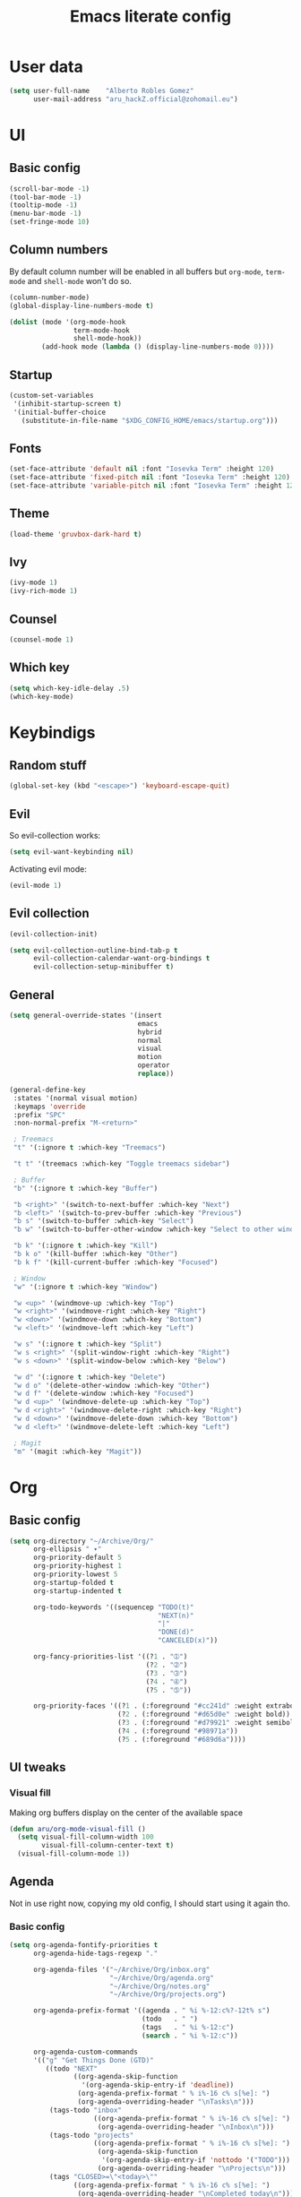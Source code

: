 #+TITLE: Emacs literate config
* User data

#+begin_src emacs-lisp
  (setq user-full-name    "Alberto Robles Gomez"
        user-mail-address "aru_hackZ.official@zohomail.eu")
#+end_src

* UI
** Basic config

#+begin_src emacs-lisp
  (scroll-bar-mode -1)
  (tool-bar-mode -1)
  (tooltip-mode -1)
  (menu-bar-mode -1)
  (set-fringe-mode 10)
#+end_src

** Column numbers

By default column number will be enabled in all buffers but
~org-mode~, ~term-mode~ and ~shell-mode~ won't do so.

#+begin_src emacs-lisp
  (column-number-mode)
  (global-display-line-numbers-mode t)

  (dolist (mode '(org-mode-hook
                  term-mode-hook
                  shell-mode-hook))
          (add-hook mode (lambda () (display-line-numbers-mode 0))))
#+end_src

** Startup

#+begin_src emacs-lisp
  (custom-set-variables
   '(inhibit-startup-screen t)
   '(initial-buffer-choice
     (substitute-in-file-name "$XDG_CONFIG_HOME/emacs/startup.org")))
#+end_src

** Fonts

#+begin_src emacs-lisp
  (set-face-attribute 'default nil :font "Iosevka Term" :height 120)
  (set-face-attribute 'fixed-pitch nil :font "Iosevka Term" :height 120)
  (set-face-attribute 'variable-pitch nil :font "Iosevka Term" :height 120)
#+end_src

** Theme

#+begin_src emacs-lisp
  (load-theme 'gruvbox-dark-hard t)
#+end_src

** Ivy

#+begin_src emacs-lisp
  (ivy-mode 1)
  (ivy-rich-mode 1)
#+end_src

** Counsel

#+begin_src emacs-lisp
  (counsel-mode 1)
#+end_src

** Which key

#+begin_src emacs-lisp
  (setq which-key-idle-delay .5)
  (which-key-mode)
#+end_src

* Keybindigs
** Random stuff

#+begin_src emacs-lisp
  (global-set-key (kbd "<escape>") 'keyboard-escape-quit)
#+end_src

** Evil

So evil-collection works:

#+begin_src emacs-lisp
  (setq evil-want-keybinding nil)
#+end_src

Activating evil mode:

#+begin_src emacs-lisp
  (evil-mode 1)
#+end_src

** Evil collection

#+begin_src emacs-lisp
  (evil-collection-init)

  (setq evil-collection-outline-bind-tab-p t
        evil-collection-calendar-want-org-bindings t
        evil-collection-setup-minibuffer t)
#+end_src

** General

#+begin_src emacs-lisp
  (setq general-override-states '(insert
                                  emacs
                                  hybrid
                                  normal
                                  visual
                                  motion
                                  operator
                                  replace))
#+end_src

#+begin_src emacs-lisp
  (general-define-key
   :states '(normal visual motion)
   :keymaps 'override
   :prefix "SPC"
   :non-normal-prefix "M-<return>"

   ; Treemacs
   "t" '(:ignore t :which-key "Treemacs")

   "t t" '(treemacs :which-key "Toggle treemacs sidebar")

   ; Buffer
   "b" '(:ignore t :which-key "Buffer")

   "b <right>" '(switch-to-next-buffer :which-key "Next")
   "b <left>" '(switch-to-prev-buffer :which-key "Previous")
   "b s" '(switch-to-buffer :which-key "Select")
   "b w" '(switch-to-buffer-other-window :which-key "Select to other window")

   "b k" '(:ignore t :which-key "Kill")
   "b k o" '(kill-buffer :which-key "Other")
   "b k f" '(kill-current-buffer :which-key "Focused")

   ; Window
   "w" '(:ignore t :which-key "Window")

   "w <up>" '(windmove-up :which-key "Top")
   "w <right>" '(windmove-right :which-key "Right")
   "w <down>" '(windmove-down :which-key "Bottom")
   "w <left>" '(windmove-left :which-key "Left")

   "w s" '(:ignore t :which-key "Split")
   "w s <right>" '(split-window-right :which-key "Right")
   "w s <down>" '(split-window-below :which-key "Below")

   "w d" '(:ignore t :which-key "Delete")
   "w d o" '(delete-other-window :which-key "Other")
   "w d f" '(delete-window :which-key "Focused")
   "w d <up>" '(windmove-delete-up :which-key "Top")
   "w d <right>" '(windmove-delete-right :which-key "Right")
   "w d <down>" '(windmove-delete-down :which-key "Bottom")
   "w d <left>" '(windmove-delete-left :which-key "Left")

   ; Magit
   "m" '(magit :which-key "Magit"))
#+end_src

* Org
** Basic config

#+begin_src emacs-lisp
  (setq org-directory "~/Archive/Org/"
        org-ellipsis " ▾"
        org-priority-default 5
        org-priority-highest 1
        org-priority-lowest 5
        org-startup-folded t
        org-startup-indented t

        org-todo-keywords '((sequencep "TODO(t)"
                                       "NEXT(n)"
                                       "|"
                                       "DONE(d)"
                                       "CANCELED(x)"))

        org-fancy-priorities-list '((?1 . "➀")
                                    (?2 . "➁")
                                    (?3 . "➂")
                                    (?4 . "➃")
                                    (?5 . "➄"))

        org-priority-faces '((?1 . (:foreground "#cc241d" :weight extrabold))
                             (?2 . (:foreground "#d65d0e" :weight bold))
                             (?3 . (:foreground "#d79921" :weight semibold))
                             (?4 . (:foreground "#98971a"))
                             (?5 . (:foreground "#689d6a"))))
#+end_src

** UI tweaks
*** Visual fill

Making org buffers display on the center of the available space

#+begin_src emacs-lisp
  (defun aru/org-mode-visual-fill ()
    (setq visual-fill-column-width 100
          visual-fill-column-center-text t)
    (visual-fill-column-mode 1))
#+end_src

** Agenda

Not in use right now, copying my old config, I should start using it
again tho.

*** Basic config

#+begin_src emacs-lisp
  (setq org-agenda-fontify-priorities t
        org-agenda-hide-tags-regexp "."

        org-agenda-files '("~/Archive/Org/inbox.org"
                           "~/Archive/Org/agenda.org"
                           "~/Archive/Org/notes.org"
                           "~/Archive/Org/projects.org")

        org-agenda-prefix-format '((agenda . " %i %-12:c%?-12t% s")
                                   (todo   . " ")
                                   (tags   . " %i %-12:c")
                                   (search . " %i %-12:c"))

        org-agenda-custom-commands
        '(("g" "Get Things Done (GTD)"
           ((todo "NEXT"
                  ((org-agenda-skip-function
                    '(org-agenda-skip-entry-if 'deadline))
                   (org-agenda-prefix-format " % i%-16 c% s[%e]: ")
                   (org-agenda-overriding-header "\nTasks\n")))
            (tags-todo "inbox"
                       ((org-agenda-prefix-format " % i%-16 c% s[%e]: ")
                        (org-agenda-overriding-header "\nInbox\n")))
            (tags-todo "projects"
                       ((org-agenda-prefix-format " % i%-16 c% s[%e]: ")
                        (org-agenda-skip-function
                         '(org-agenda-skip-entry-if 'nottodo '("TODO")))
                        (org-agenda-overriding-header "\nProjects\n")))
            (tags "CLOSED>=\"<today>\""
                  ((org-agenda-prefix-format " % i%-16 c% s[%e]: ")
                   (org-agenda-overriding-header "\nCompleted today\n")))))
          ("d" "Deadlines"
            (agenda nil
                    ((org-agenda-entry-types '(:deadline))
                     (org-agenda-skip-function
                      '(org-agenda-skip-entry-if 'nottode '("NEXT")))
                     (org-agenda-format-date "")
                     (org-deadline-warning-days 7)
                     (org-agenda-overriding-header "\nDeadlines\n"))))))
#+end_src

*** Advices

#+begin_src emacs-lisp
  (advice-add 'org-agenda-quit :before
              (lambda (&rest _)
                (org-save-all-org-buffers)))
#+end_src

** Capture
*** Basic config

#+begin_src emacs-lisp
  (setq org-capture-templates
        '(("i" "Inbox" entry (file "~/Archive/Org/inbox.org")
           "* TODO %?\n/Entered on/ %U")
          ("m" "Meeting" entry (file+headline "~/Archive/Org/agenda.org" "Future")
           "* %? :meeting:\n<%<%Y-%m-%d %a %H:00>>")
          ("n" "Note" entry (file "~/Archive/Org/notes.org")
           "* NOTE (%a)\n/Entered on/ %U/n/n%?")
          ("@" "Inbox [mu4e]" entry (file "~/Archive/Org/inbox.org")
           "* TODO Reply to \"%a\" %?\n/Entered on/ %U")))
#+end_src

** Refile
*** Basic config

#+begin_src emacs-lisp
  (setq org-refile-targets '(("~/Documents/ORG/projects.org"
                        :regexp . "\\(?:\\(?:Note\\|Task\\)s\\)")))
#+end_src

*** Advices

#+begin_src emacs-lisp
  (advice-add 'org-refile :before
              (lambda (&rest _)
                (org-save-all-org-buffers)))
#+end_src

** Log
*** Basic config

#+begin_src emacs-lisp
  (setq org-log-done 'time)
#+end_src

*** Functions

#+begin_src emacs-lisp
  (defun aru/log-todo-next-creation-date (&rest _)
    "Log NEXT creation time inthe property drawer under the key 'ACTIVATED'"
    (when (and (string= (org-get-todo-state) "NEXT")
               (not (org-entry-get nil "ACTIVATED")))
          (org-entry-put nil "ACTIVATED" (format-time-string "[%Y-%m-%d %H:%M]"))))
#+end_src

*** Hooks

#+begin_src emacs-lisp
  (add-hook 'org-after-todo-state-change-hook #'aru/log-todo-next-creation-date)
#+end_src

** Publish
*** HTML
**** Basic config

#+begin_src emacs-lisp
    (setq org-html-head-include-default-style nil
          org-html-htmlize-output-type 'css
          org-html-html5-fancy t
          org-html-doctype "html5"
          org-export-allow-bind-keywords t)
#+end_src

**** Project list

#+begin_src emacs-lisp
  (setq org-publish-project-alist
        '(("S1DAM - Notes" :components ("S1DAM_Notes.org" "S1DAM_Notes.static"))
          ("S1DAM_Notes.org"
           :headline-levels 6
           :recursive t
           :base-extension "org"
           :base-directory "/GitRepos/s1dam-azarquiel-2021/aru-notas-practicas/docs.org/"
           :publishing-directory "/GitRepos/s1dam-azarquiel-2021/aru-notas-practicas/docs/"
           :publishing-function org-html-publish-to-html)
          ("S1DAM_Notes.static"
           :recursive t
           :base-extension "css\\|png\\|jpg\\|jpeg\\|eot\\|woff2\\|woff\\|ttf\\|svg"
           :base-directory "/GitRepos/s1dam-azarquiel-2021/aru-notas-practicas/docs.org/"
           :publishing-directory "/GitRepos/s1dam-azarquiel-2021/aru-notas-practicas/docs/"
           :publishing-function org-publish-attachment)))
#+end_src

**** Modified export functions
***** Removing cells and rows from org tables

When using org tables, I like to remove some columns I may use to
declare functions or values not needed when exported, just for
calculations or that stuff. And thats what this function does

The rows with its first cell marked with a ~<_>~ and columns marked
with a ~<~>~ are searched and removed at export (the original file
isn't overwritten).

#+begin_src emacs-lisp
  (defun aru/org-export-delete-special-cols-n-rows (back-end)
     (while (re-search-forward "^[ \t]*| +\\(<_>\\) +|" nil t)
            (goto-char (match-beginning 1))
            (org-table-kill-row)
            (beginning-of-line))
     (beginning-of-buffer)
     (while (re-search-forward "| +\\(<~>\\) +|" nil t)
            (goto-char (match-beginning 1))
            (org-table-delete-column)
            (beginning-of-line)))
#+end_src

***** Remove empty table cells and make its siblings expand

This is still in WIP, no idea how to add the atributte ~rowspan~ or
~collspan~ to the sibling cells.

#+begin_src emacs-lisp
  (defun org-html-table-cell (table-cell contents info)
    (let* ((table-cell-address (org-export-table-cell-address table-cell info))
           (table-row (org-export-get-parent table-cell))
           (table (org-export-get-parent-table table-cell))
           (cell-attrs
             (if (not (plist-get info :html-table-align-individual-fields))
                 ""
                 (format (if (and (boundp 'org-html-format-table-no-css)
                                  org-html-format-table-no-css)
                             " align=\"%s\""
                             " class=\"org-%s\"")
                         (org-export-table-cell-alignment table-cell info)))))
      (cond
        ((or (not contents)
             (string= "" (org-trim contents)))
         "")
        ((and (org-export-table-has-header-p table info)
              (= 1 (org-export-table-row-group table-row info)))
         (let ((header-tags (plist-get info :html-table-header-tags)))
           (concat "\n"
                   (format (car header-tags) "col" cell-attrs)
                   contents
                   (cdr header-tags))))
        ((and (plist-get info :html-table-use-header-tags-for-first-column)
              (zerop (cdr (org-export-table-cell-address table-cell info))))
         (let ((header-tags (plist-get info :html-table-header-tags)))
           (concat "\n"
                   (format (car header-tags) "row" cell-attrs)
                   contents
                   (cdr header-tags))))
        (t
         (let ((data-tags (plist-get info :html-table-data-tags)))
           (concat "\n"
                   (format (car data-tags) cell-attrs)
                   contents
                   (cdr data-tags)))))))
#+end_src

**** Hooks

#+begin_src emacs-lisp
  (add-hook 'org-export-before-processing-hook
            #'aru/org-export-delete-special-cols-n-rows)
#+end_src

** Faces

#+begin_src emacs-lisp
  (defun aru/org-faces ()
    (dolist (face '((org-document-title . 1.5)
                    (org-level-1 . 1.4)
                    (org-level-2 . 1.25)
                    (org-level-3 . 1.1)
                    (org-level-4 . 1.1)
                    (org-level-5 . 1.1)
                    (org-level-6 . 1.05)
                    (org-level-7 . 1.05)))
      (set-face-attribute (car face) nil :font "Iosevka Term" :height (cdr face))))
#+end_src

** Hooks

#+begin_src emacs-lisp
  (defun aru/org-hook ()
    (set-face-attribute 'org-ellipsis nil :underline nil)
    (org-superstar-mode 1)
    (turn-on-auto-fill)
    (aru/org-faces)
    (aru/org-mode-visual-fill))
#+end_src

#+begin_src emacs-lisp
  (add-hook 'org-mode-hook #'aru/org-hook)
#+end_src

* Development
** LSP

*** Hooks

#+begin_src emacs-lisp
  (add-hook 'lsp-mode #'lsp-ui-mode)
  (add-hook 'lsp-mode #'flycheck-mode)
#+end_src

** Treemacs

#+begin_src emacs-lisp
  (lsp-treemacs-sync-mode 1)
#+end_src

** Projectile

#+begin_src emacs-lisp
  (projectile-mode +1)
#+end_src

** Web mode
*** Auto modes

#+begin_src emacs-lisp
  (add-to-list 'auto-mode-alist '("\\.html?\\'" . web-mode))
  (add-to-list 'auto-mode-alist '("\\.css?\\'" . web-mode))
  (add-to-list 'auto-mode-alist '("\\.scss?\\'" . web-mode))
  (add-to-list 'auto-mode-alist '("\\.js?\\'" . web-mode))
  (add-to-list 'auto-mode-alist '("\\.nix?\\'" . nix-mode))
#+end_src

*** Hooks

#+begin_src emacs-lisp
  (defun aru/web-mode-hook ()
    (setq indent-tabs-mode t
          tab-width        2)
    (web-mode-use-tabs)
    (global-set-key (kbd "C-SPC") 'emmet-expand-line)
    (add-hook 'after-save-hook #'aru/scss-compile-maybe))
#+end_src

#+begin_src emacs-lisp
  (add-hook 'web-mode-hook #'lsp)
  (add-hook 'web-mode-hook #'emmet-mode)
  (add-hook 'web-mode-hook #'aru/web-mode-hook)
#+end_src

** Scss

Adding scss to lsp languages (giving it an id/name):

#+begin_src emacs-lisp
  (add-to-list 'lsp-language-id-configuration '(".*\\.scss" . "scss"))
#+end_src


*** Functions

Default variables:

#+begin_src emacs-lisp
  (defcustom aru/do-compile-scss t
    "Wanna compile scss?"
    :type 'boolean)

  (defcustom aru/scss-sass-options '()
    "Scss compile options"
    :type '(repeat string))

  (defcustom aru/scss-output-directory nil
    "Output directory for compiled files"
    :type '(choice (const :tag "Same dir" nil)
                   (string :tag "Relative dir")))
#+end_src

Scss compile function:

#+begin_src emacs-lisp
  (defun aru/scss-compile ()
    (interactive)
    (compile (concat "sass"
                     " "
                     (mapconcat 'identity aru/scss-sass-options " ")
                     " --update "
                     (when (string-match ".*/" buffer-file-name)
                       (concat "'" (match-string 0 buffer-file-name) "'"))
                     (when aru/scss-output-directory
                       (concat ":'" aru/scss-output-directory "'")))))
#+end_src

Check if the file is a scss file:
*TODO: Make a scss mode for an easier way to do this*

#+begin_src emacs-lisp
  (defun aru/is-scss-file ()
    (interactive)
    (if (string=
         (file-name-extension (buffer-file-name (window-buffer (minibuffer-selected-window))))
         "scss")
        t nil))
#+end_src

If it's a scss file, compile unless it was declared not to do so.

#+begin_src emacs-lisp
  (defun aru/scss-compile-maybe ()
    (if (and (aru/is-scss-file)
             aru/do-compile-scss)
        (aru/scss-compile)))
#+end_src

** Emmet
*** Hooks

#+begin_src emacs-lisp
  (defun aru/emmet-mode-hook ()
    (setq emmet-self-closing-tag-style " /"
          emmet-move-cursor-between-quotes t))
#+end_src

#+begin_src emacs-lisp
  (add-hook 'emmet-mode-hook #'aru/emmet-mode-hook)
#+end_src

** Java
*** Hooks

#+begin_src emacs-lisp
  (add-hook 'java-mode-hook #'lsp)
#+end_src
